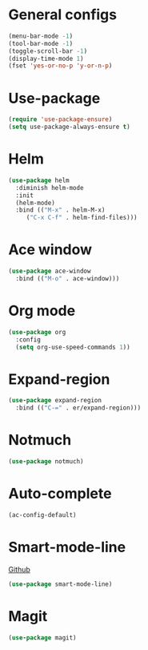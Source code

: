 * General configs
  #+BEGIN_SRC emacs-lisp
    (menu-bar-mode -1)
    (tool-bar-mode -1)
    (toggle-scroll-bar -1)
    (display-time-mode 1)
    (fset 'yes-or-no-p 'y-or-n-p)
  #+END_SRC
* Use-package
#+BEGIN_SRC emacs-lisp
  (require 'use-package-ensure)
  (setq use-package-always-ensure t)
#+END_SRC
* Helm
#+BEGIN_SRC emacs-lisp
  (use-package helm
    :diminish helm-mode
    :init
    (helm-mode)
    :bind (("M-x" . helm-M-x)
	   ("C-x C-f" . helm-find-files)))
#+END_SRC

* Ace window
#+BEGIN_SRC emacs-lisp
  (use-package ace-window
    :bind (("M-o" . ace-window)))
#+END_SRC

* Org mode
#+BEGIN_SRC emacs-lisp
  (use-package org
    :config
    (setq org-use-speed-commands 1))
#+END_SRC

* Expand-region
#+BEGIN_SRC emacs-lisp
  (use-package expand-region
    :bind (("C-=" . er/expand-region)))
#+END_SRC

* Notmuch
#+BEGIN_SRC emacs-lisp
  (use-package notmuch)
#+END_SRC

* Auto-complete
#+BEGIN_SRC emacs-lisp
  (ac-config-default)
#+END_SRC
* Smart-mode-line
[[https://github.com/Malabarba/smart-mode-line][Github]]
#+BEGIN_SRC emacs-lisp
  (use-package smart-mode-line)
#+END_SRC
* Magit
#+BEGIN_SRC emacs-lisp
  (use-package magit)
#+END_SRC
